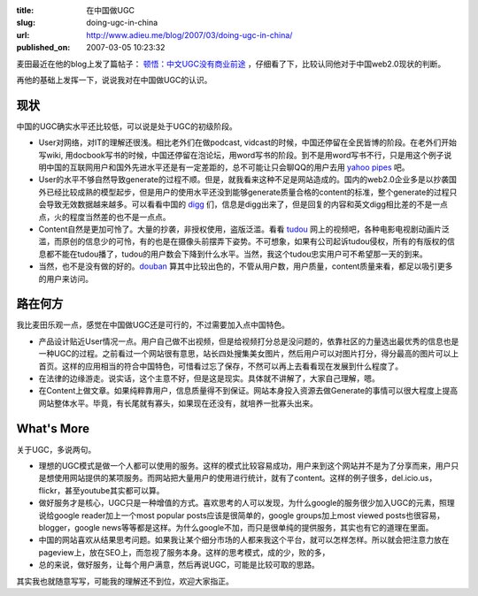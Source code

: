 :title: 在中国做UGC
:slug: doing-ugc-in-china
:url: http://www.adieu.me/blog/2007/03/doing-ugc-in-china/
:published_on: 2007-03-05 10:23:32

麦田最近在他的blog上发了篇帖子： `顿悟：中文UGC没有商业前途 <http://maitian.blog.techweb.com.cn/archives/2007/20073362922.shtml>`_ ，仔细看了下，比较认同他对于中国web2.0现状的判断。

再他的基础上发挥一下，说说我对在中国做UGC的认识。

现状
====

中国的UGC确实水平还比较低，可以说是处于UGC的初级阶段。

- User对网络，对IT的理解还很浅。相比老外们在做podcast, vidcast的时候，中国还停留在全民皆博的阶段。在老外们开始写wiki,  用docbook写书的时候，中国还停留在泡论坛，用word写书的阶段。到不是用word写书不行，只是用这个例子说明中国的互联网用户和国外先进水平还是有一定差距的，总不可能让只会聊QQ的用户去用 `yahoo pipes <http://pipes.yahoo.com/>`_ 吧。
- User的水平不够自然导致generate的过程不顺。但是，就我看来这种不足是网站造成的。国内的web2.0企业多是以抄袭国外已经比较成熟的模型起步，但是用户的使用水平还没到能够generate质量合格的content的标准，整个generate的过程只会导致无效数据越来越多。可以看看中国的 `digg <http://www.digg.com/>`_ 们，信息是digg出来了，但是回复的内容和英文digg相比差的不是一点点，火的程度当然差的也不是一点点。
- Content自然是更加可怜了。大量的抄袭，非授权使用，盗版泛滥。看看 `tudou <http://www.tudou.com/>`_ 网上的视频吧，各种电影电视剧动画片泛滥，而原创的信息少的可怜，有的也是在摄像头前摆弄下姿势。不可想象，如果有公司起诉tudou侵权，所有的有版权的信息都不能在tudou播了，tudou的用户数会下降到什么水平。当然，我这个tudou忠实用户可不希望那一天的到来。
- 当然，也不是没有做的好的。`douban <http://www.douban.com/>`_ 算其中比较出色的，不管从用户数，用户质量，content质量来看，都足以吸引更多的用户来访问。

路在何方
========

我比麦田乐观一点，感觉在中国做UGC还是可行的，不过需要加入点中国特色。

- 产品设计贴近User情况一点。用户自己做不出视频，但是给视频打分总是没问题的，依靠社区的力量选出最优秀的信息也是一种UGC的过程。之前看过一个网站很有意思，站长四处搜集美女图片，然后用户可以对图片打分，得分最高的图片可以上首页。这样的应用相当的符合中国特色，可惜看过忘了保存，不然可以再上去看看现在发展到什么程度了。
- 在法律的边缘游走。说实话，这个主意不好，但是这是现实。具体就不讲解了，大家自己理解，嗯。
- 在Content上做文章。如果纯粹靠用户，信息质量得不到保证。网站本身投入资源去做Generate的事情可以很大程度上提高网站整体水平。毕竟，有长尾就有寡头，如果现在还没有，就培养一批寡头出来。

What's More
===========

关于UGC，多说两句。

- 理想的UGC模式是做一个人都可以使用的服务。这样的模式比较容易成功，用户来到这个网站并不是为了分享而来，用户只是想使用网站提供的某项服务。而网站把大量用户的使用进行统计，就有了content。这样的例子很多，del.icio.us，flickr，甚至youtube其实都可以算。
- 做好服务才是核心，UGC只是一种增值的方式。喜欢思考的人可以发现，为什么google的服务很少加入UGC的元素，照理说给google  reader加上一个most popular posts应该是很简单的，google groups加上most viewed  posts也很容易，blogger，google news等等都是这样。为什么google不加，而只是很单纯的提供服务，其实也有它的道理在里面。
- 中国的网站喜欢从结果思考问题。如果我让某个细分市场的人都来我这个平台，就可以怎样怎样。所以就会把注意力放在pageview上，放在SEO上，而忽视了服务本身。这样的思考模式，成的少，败的多，
- 总的来说，做好服务，让每个用户满意，然后再说UGC，可能是比较可取的思路。

其实我也就随意写写，可能我的理解还不到位，欢迎大家指正。
